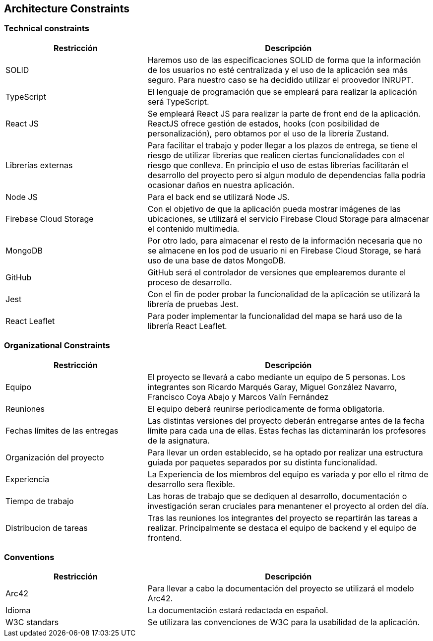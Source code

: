 [[section-architecture-constraints]]
== Architecture Constraints

=== Technical constraints

[options="header", cols="1,2"]
|================================================================================================================================================================================================================
| Restricción            | Descripción                                                                                                                                                                           
| SOLID                  | Haremos uso de las especificaciones SOLID de forma que la información de los usuarios no esté centralizada y el uso de la aplicación sea más seguro. Para nuestro caso se ha decidido utilizar el proovedor INRUPT.                                 
| TypeScript             | El lenguaje de programación que se empleará para realizar la aplicación será TypeScript.                                                                                              
| React JS               | Se empleará React JS para realizar la parte de front end de la aplicación. ReactJS ofrece gestión de estados, hooks (con posibilidad de personalización), pero obtamos por el uso de la librería Zustand.                                                                                                         
| Librerías externas     | Para facilitar el trabajo y poder llegar a los plazos de entrega, se tiene el riesgo de utilizar librerías que realicen ciertas funcionalidades con el riesgo que conlleva. En principio el uso de estas librerias facilitarán el desarrollo del proyecto pero si algun modulo de dependencias falla podria ocasionar daños en nuestra aplicación. 
| Node JS                | Para el back end se utilizará Node JS.                                                                                                                                                
| Firebase Cloud Storage | Con el objetivo de que la aplicación pueda mostrar imágenes de las ubicaciones, se utilizará el servicio Firebase Cloud Storage para almacenar el contenido multimedia.               
| MongoDB                | Por otro lado, para almacenar el resto de la información necesaria que no se almacene en los pod de usuario ni en Firebase Cloud Storage, se hará uso de una base de datos MongoDB.
| GitHub                 | GitHub será el controlador de versiones que emplearemos durante el proceso de desarrollo.                                                                                             
| Jest                   | Con el fin de poder probar la funcionalidad de la aplicación se utilizará la librería de pruebas Jest.                                                                                
| React Leaflet          | Para poder implementar la funcionalidad del mapa se hará uso de la librería React Leaflet.                                                                                            
|================================================================================================================================================================================================================


=== Organizational Constraints 

[options="header" , cols="1,2"]
|================================================================================================================================================================================================================
| Restricción                       | Descripción                                                                                                                                                                           
| Equipo                            | El proyecto se llevará a cabo mediante un equipo de 5 personas. Los integrantes son Ricardo Marqués Garay, Miguel González Navarro, Francisco Coya Abajo y Marcos Valín Fernández                   
| Reuniones                         | El equipo deberá reunirse periodicamente de forma obligatoria.
| Fechas límites de las entregas    | Las distintas versiones del proyecto deberán entregarse antes de la fecha límite para cada una de ellas. Estas fechas las dictaminarán los profesores de la asignatura.
| Organización del proyecto         | Para llevar un orden establecido, se ha optado por realizar una estructura guiada por paquetes separados por su distinta funcionalidad.
| Experiencia                       | La Experiencia de los miembros del equipo es variada y por ello el ritmo de desarrollo sera flexible.
| Tiempo de trabajo                 | Las horas de trabajo que se dediquen al desarrollo, documentación o investigación seran cruciales para menantener el proyecto al orden del día.
| Distribucion de tareas            | Tras las reuniones los integrantes del proyecto se repartirán las tareas a realizar. Principalmente se destaca el equipo de backend y el equipo de frontend.
|================================================================================================================================================================================================================

=== Conventions

[options="header" , cols="1,2"]
|================================================================================================================================================================================================================
| Restricción            | Descripción                                                                                                                                                                           
| Arc42                  | Para llevar a cabo la documentación del proyecto se utilizará el modelo Arc42.        
| Idioma                 | La documentación estará redactada en español.
| W3C standars           | Se utilizara las convenciones de W3C para la usabilidad de la aplicación.
|================================================================================================================================================================================================================
